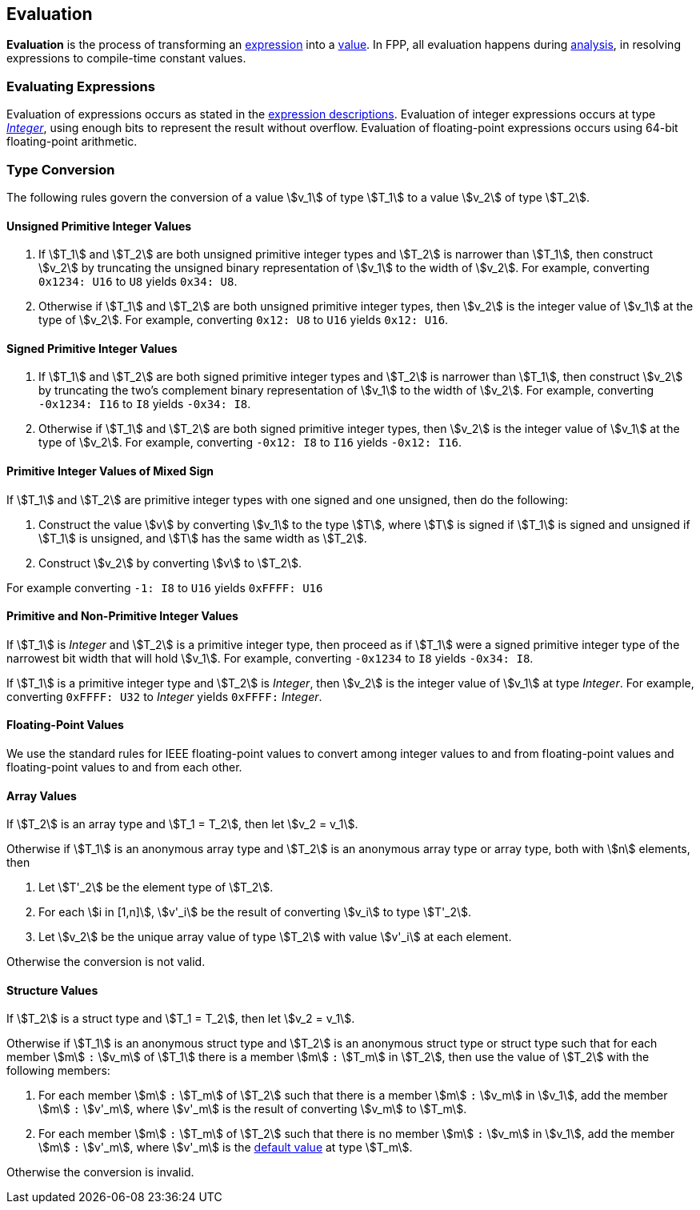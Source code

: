 == Evaluation

*Evaluation* is the process of transforming an <<Expressions,expression>> into
a <<Values,value>>.
In FPP, all evaluation happens during
<<Analysis-and-Translation_Analysis,analysis>>,
in resolving expressions to compile-time constant values.

=== Evaluating Expressions

Evaluation of expressions occurs as stated in the
<<Expressions,expression descriptions>>. Evaluation of integer
expressions occurs at type <<Types_Internal-Types_Integer,_Integer_>>,
using enough bits to represent the result without overflow.
Evaluation of floating-point expressions occurs using 64-bit floating-point
arithmetic.

=== Type Conversion

The following rules govern the conversion of a value stem:[v_1] of type
stem:[T_1]
to a value stem:[v_2] of type stem:[T_2].

==== Unsigned Primitive Integer Values

. If stem:[T_1] and stem:[T_2] are both unsigned primitive integer types and
stem:[T_2] is
narrower than stem:[T_1], then construct stem:[v_2] by truncating the
unsigned
binary representation of stem:[v_1] to the width of stem:[v_2]. For
example, converting `0x1234: U16` to `U8` yields `0x34: U8`.

. Otherwise if stem:[T_1] and stem:[T_2] are both unsigned primitive integer
types, then
stem:[v_2] is the integer value of stem:[v_1] at the type of
stem:[v_2]. For example,
converting `0x12: U8` to `U16` yields `0x12: U16`.

==== Signed Primitive Integer Values

. If stem:[T_1] and stem:[T_2] are both signed primitive integer types and
stem:[T_2] is narrower than stem:[T_1], then construct stem:[v_2] by truncating
the two's complement binary representation of stem:[v_1] to the width of
stem:[v_2]. For example, converting `-0x1234: I16` to `I8` yields `-0x34:
I8`.

. Otherwise if stem:[T_1] and stem:[T_2] are both signed primitive integer
types, then stem:[v_2]
is the integer value of stem:[v_1] at the type of stem:[v_2]. For
example, converting `-0x12: I8` to `I16` yields `-0x12: I16`.

==== Primitive Integer Values of Mixed Sign

If stem:[T_1] and stem:[T_2] are primitive integer types with one signed and
one unsigned,
then do the following:

. Construct the value stem:[v] by converting stem:[v_1] to the type
stem:[T], where
stem:[T] is signed if stem:[T_1] is signed and unsigned if
stem:[T_1] is unsigned, and
stem:[T] has the same width as stem:[T_2].

. Construct stem:[v_2] by converting stem:[v] to stem:[T_2].

For example converting `-1: I8` to `U16` yields `0xFFFF: U16`

==== Primitive and Non-Primitive Integer Values

If stem:[T_1] is _Integer_ and stem:[T_2] is a primitive integer type, then
proceed as if stem:[T_1] were a signed primitive integer
type of the narrowest bit width that will hold stem:[v_1].
For example, converting `-0x1234` to `I8` yields `-0x34: I8`.

If stem:[T_1] is a primitive integer type and stem:[T_2] is
_Integer_, then stem:[v_2] is the integer value of stem:[v_1]
at type _Integer_. For example, converting
`0xFFFF: U32` to _Integer_ yields `0xFFFF:` _Integer_.

==== Floating-Point Values

We use the standard rules for IEEE floating-point values to convert
among integer values to and from floating-point values and
floating-point values to and from each other.

==== Array Values

If stem:[T_2] is an array type and stem:[T_1 = T_2], then
let stem:[v_2 = v_1].

Otherwise if stem:[T_1] is an anonymous array type and stem:[T_2] is an
anonymous array type or array type, both with stem:[n] elements, then

. Let stem:[T'_2] be the element type of stem:[T_2].

. For each stem:[i in [1,n\]], stem:[v'_i] be the result of converting stem:[v_i] to type stem:[T'_2].

. Let stem:[v_2] be the unique array value of type stem:[T_2]
with value stem:[v'_i] at each element.

Otherwise the conversion is not valid.

==== Structure Values

If stem:[T_2] is a struct type and stem:[T_1 = T_2], then
let stem:[v_2 = v_1].

Otherwise if stem:[T_1] is an anonymous struct type and stem:[T_2] is
an anonymous struct type or struct type
such that for each member stem:[m] `:` stem:[v_m] of stem:[T_1] there is a member
stem:[m] `:` stem:[T_m] in stem:[T_2], then use the value of stem:[T_2] with
the following members:

. For each member stem:[m] `:` stem:[T_m] of stem:[T_2] such that there is a member
stem:[m] `:` stem:[v_m] in stem:[v_1], add the member stem:[m] `:` stem:[v'_m],
where stem:[v'_m] is the result of converting stem:[v_m] to stem:[T_m].

. For each member stem:[m] `:` stem:[T_m] of stem:[T_2] such that there is no member
stem:[m] `:` stem:[v_m] in stem:[v_1], add the member stem:[m] `:` stem:[v'_m],
where stem:[v'_m] is the <<Types_Default-Values,default value>> at type stem:[T_m].

Otherwise the conversion is invalid.
